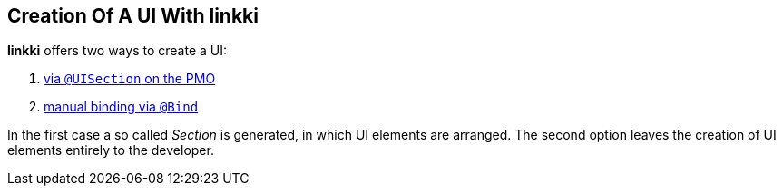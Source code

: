 :jbake-title: Creation of a UI with linkki
:jbake-type: chapter
:jbake-status: published
:jbake-order: 40

== Creation Of A UI With linkki

*linkki* offers two ways to create a UI:

1. <<pmo-uisection, via `@UISection` on the PMO>>
2. <<manual-binding, manual binding via `@Bind`>>

In the first case a so called _Section_ is generated, in which UI elements are arranged. The second option leaves the creation of UI elements entirely to the developer.
